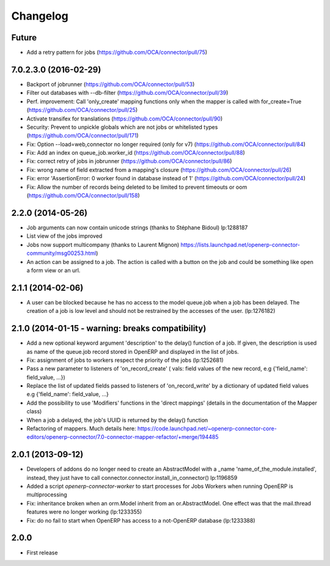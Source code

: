 Changelog
---------

Future
~~~~~~

* Add a retry pattern for jobs (https://github.com/OCA/connector/pull/75)

7.0.2.3.0 (2016-02-29)
~~~~~~~~~~~~~~~~~~~~~~

* Backport of jobrunner (https://github.com/OCA/connector/pull/53)
* Filter out databases with --db-filter (https://github.com/OCA/connector/pull/39)
* Perf. improvement: Call 'only_create' mapping functions only when the mapper is called with for_create=True (https://github.com/OCA/connector/pull/25)
* Activate transifex for translations (https://github.com/OCA/connector/pull/90)
* Security: Prevent to unpickle globals which are not jobs or whitelisted types (https://github.com/OCA/connector/pull/171)
* Fix: Option --load=web,connector no longer required (only for v7) (https://github.com/OCA/connector/pull/84)
* Fix: Add an index on queue_job.worker_id  (https://github.com/OCA/connector/pull/88)
* Fix: correct retry of jobs in jobrunner  (https://github.com/OCA/connector/pull/86)
* Fix: wrong name of field extracted from a mapping's closure (https://github.com/OCA/connector/pull/26)
* Fix: error 'AssertionError: 0 worker found in database instead of 1' (https://github.com/OCA/connector/pull/24)
* Fix: Allow the number of records being deleted to be limited to prevent timeouts or oom (https://github.com/OCA/connector/pull/158)


2.2.0 (2014-05-26)
~~~~~~~~~~~~~~~~~~

* Job arguments can now contain unicode strings (thanks to Stéphane Bidoul) lp:1288187
* List view of the jobs improved
* Jobs now support multicompany (thanks to Laurent Mignon) https://lists.launchpad.net/openerp-connector-community/msg00253.html)
* An action can be assigned to a job.  The action is called with a button on the job and could be something like open a form view or an url.

2.1.1 (2014-02-06)
~~~~~~~~~~~~~~~~~~

* A user can be blocked because he has no access to the model queue.job when a
  job has been delayed. The creation of a job is low level and should not be
  restrained by the accesses of the user. (lp:1276182)

2.1.0 (2014-01-15 - warning: breaks compatibility)
~~~~~~~~~~~~~~~~~~~~~~~~~~~~~~~~~~~~~~~~~~~~~~~~~~

* Add a new optional keyword argument 'description' to the delay() function of a
  job.  If given, the description is used as name of the queue.job record stored
  in OpenERP and displayed in the list of jobs.
* Fix: assignment of jobs to workers respect the priority of the jobs (lp:1252681)
* Pass a new parameter to listeners of 'on_record_create' ( vals:  field values
  of the new record, e.g {'field_name': field_value, ...})
* Replace the list of updated fields passed to listeners of 'on_record_write'
  by a dictionary of updated field values e.g {'field_name': field_value, ...}
* Add the possibility to use 'Modifiers' functions in the 'direct
  mappings' (details in the documentation of the Mapper class)
* When a job a delayed, the job's UUID is returned by the delay() function
* Refactoring of mappers. Much details here:
  https://code.launchpad.net/~openerp-connector-core-editors/openerp-connector/7.0-connector-mapper-refactor/+merge/194485

2.0.1 (2013-09-12)
~~~~~~~~~~~~~~~~~~

* Developers of addons do no longer need to create an AbstractModel with a _name 'name_of_the_module.installed',
  instead, they just have to call connector.connector.install_in_connector() lp:1196859
* Added a script `openerp-connector-worker` to start processes for Jobs Workers when running OpenERP is multiprocessing
* Fix: inheritance broken when an orm.Model inherit from an or.AbstractModel. One effect was that the mail.thread features were no longer working (lp:1233355)
* Fix: do no fail to start when OpenERP has access to a not-OpenERP database (lp:1233388)


2.0.0
~~~~~

* First release


..
  Model:
  2.0.1 (date of release)
  ~~~~~~~~~~~~~~~~~~~~~~~

  * change 1
  * change 2
